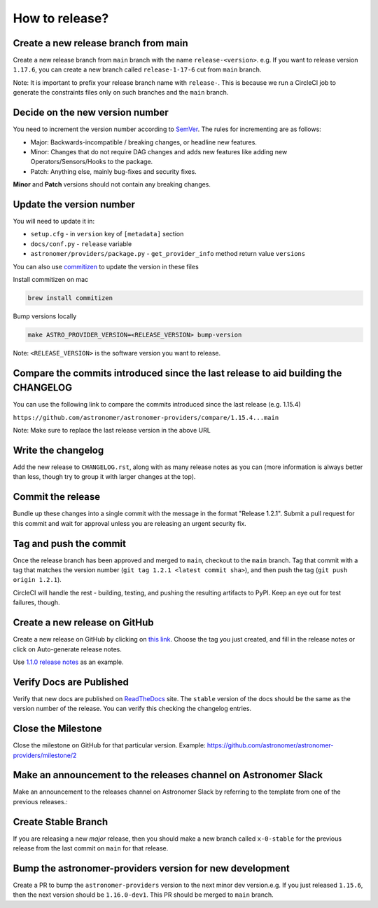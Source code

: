 How to release?
===============

Create a new release branch from main
-------------------------------------

Create a new release branch from ``main`` branch with the name ``release-<version>``.
e.g. If you want to release version ``1.17.6``, you can create a new branch called ``release-1-17-6`` cut from ``main`` branch.

Note: It is important to prefix your release branch name with ``release-``. This is because we run a CircleCI job to generate
the constraints files only on such branches and the ``main`` branch.

Decide on the new version number
--------------------------------

You need to increment the version number according to `SemVer <https://semver.org/>`_. The rules for
incrementing are as follows:

* Major: Backwards-incompatible / breaking changes, or headline new features.
* Minor: Changes that do not require DAG changes and adds new features like adding
  new Operators/Sensors/Hooks to the package.
* Patch: Anything else, mainly bug-fixes and security fixes.

**Minor** and **Patch** versions should not contain any breaking changes.

Update the version number
-------------------------

You will need to update it in:

* ``setup.cfg`` - in ``version`` key of ``[metadata]`` section
* ``docs/conf.py`` - ``release`` variable
* ``astronomer/providers/package.py`` - ``get_provider_info`` method return value ``versions``

You can also use `commitizen <https://github.com/commitizen-tools/commitizen>`_ to update the version in these files

Install commitizen on mac

.. code-block:: shell

  brew install commitizen

Bump versions locally

.. code-block:: shell

  make ASTRO_PROVIDER_VERSION=<RELEASE_VERSION> bump-version

Note: ``<RELEASE_VERSION>`` is the software version you want to release.

Compare the commits introduced since the last release to aid building the CHANGELOG
-----------------------------------------------------------------------------------

You can use the following link to compare the commits introduced since the last release (e.g. 1.15.4)

``https://github.com/astronomer/astronomer-providers/compare/1.15.4...main``

Note: Make sure to replace the last release version in the above URL

Write the changelog
-------------------

Add the new release to ``CHANGELOG.rst``, along with as many release notes
as you can (more information is always better than less, though try to group
it with larger changes at the top).


Commit the release
------------------

Bundle up these changes into a single commit with the message in the format
"Release 1.2.1". Submit a pull request for this commit and wait for approval
unless you are releasing an urgent security fix.


Tag and push the commit
-----------------------

Once the release branch has been approved and merged to ``main``, checkout to the ``main`` branch.
Tag that commit with a tag that matches the version number (``git tag 1.2.1 <latest commit sha>``),
and then push the tag (``git push origin 1.2.1``).

CircleCI will handle the rest - building, testing, and pushing the resulting
artifacts to PyPI. Keep an eye out for test failures, though.

Create a new release on GitHub
------------------------------

Create a new release on GitHub by clicking on
`this link <https://github.com/astronomer/astronomer-providers/releases/new>`_.
Choose the tag you just created, and fill in the release notes or click on Auto-generate
release notes.

Use `1.1.0 release notes <https://github.com/astronomer/astronomer-providers/releases/tag/1.1.0>`_
as an example.

Verify Docs are Published
-------------------------

Verify that new docs are published on `ReadTheDocs <https://astronomer-providers.readthedocs.io/>`_ site.
The ``stable`` version of the docs should be the same as the version number of the release.
You can verify this checking the changelog entries.

Close the Milestone
-------------------

Close the milestone on GitHub for that particular version.
Example: https://github.com/astronomer/astronomer-providers/milestone/2

Make an announcement to the releases channel on Astronomer Slack
----------------------------------------------------------------

Make an announcement to the releases channel on Astronomer Slack by referring to the template from one of the previous releases.:

Create Stable Branch
--------------------

If you are releasing a new *major* release, then you should make a new branch
called ``x-0-stable`` for the previous release from the last commit on
``main`` for that release.

Bump the astronomer-providers version for new development
---------------------------------------------------------

Create a PR to bump the ``astronomer-providers`` version to the next minor dev version.e.g. If you just released ``1.15.6``, then
the next version should be ``1.16.0-dev1``. This PR should be merged to ``main`` branch.

